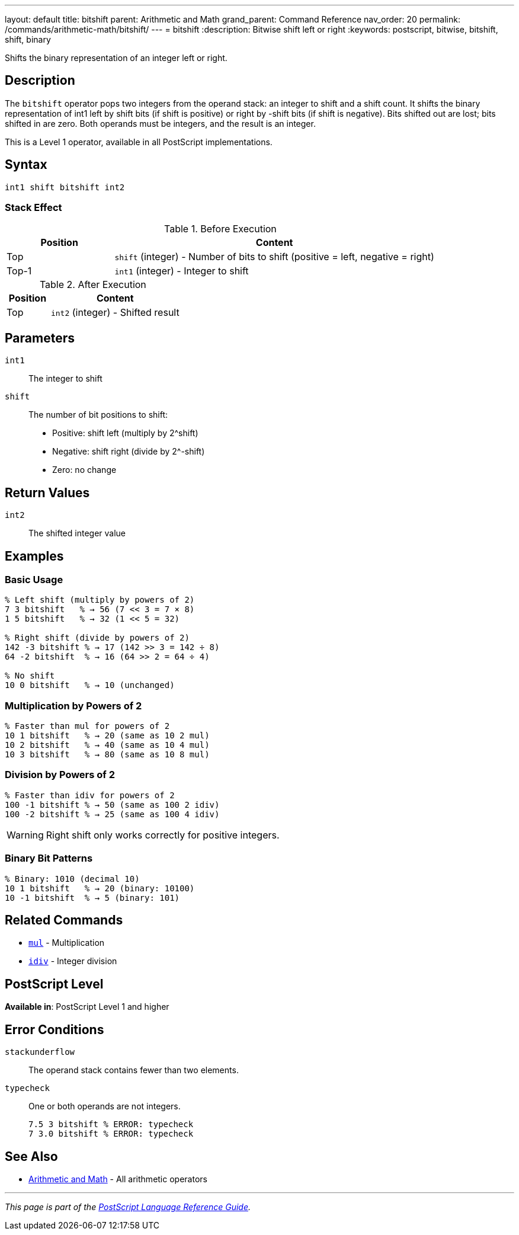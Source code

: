 ---
layout: default
title: bitshift
parent: Arithmetic and Math
grand_parent: Command Reference
nav_order: 20
permalink: /commands/arithmetic-math/bitshift/
---
= bitshift
:description: Bitwise shift left or right
:keywords: postscript, bitwise, bitshift, shift, binary

[.lead]
Shifts the binary representation of an integer left or right.

== Description

The `bitshift` operator pops two integers from the operand stack: an integer to shift and a shift count. It shifts the binary representation of int1 left by shift bits (if shift is positive) or right by -shift bits (if shift is negative). Bits shifted out are lost; bits shifted in are zero. Both operands must be integers, and the result is an integer.

This is a Level 1 operator, available in all PostScript implementations.

== Syntax

[source,postscript]
----
int1 shift bitshift int2
----

=== Stack Effect

.Before Execution
[cols="1,3"]
|===
|Position |Content

|Top
|`shift` (integer) - Number of bits to shift (positive = left, negative = right)

|Top-1
|`int1` (integer) - Integer to shift
|===

.After Execution
[cols="1,3"]
|===
|Position |Content

|Top
|`int2` (integer) - Shifted result
|===

== Parameters

`int1`:: The integer to shift
`shift`:: The number of bit positions to shift:
* Positive: shift left (multiply by 2^shift)
* Negative: shift right (divide by 2^-shift)
* Zero: no change

== Return Values

`int2`:: The shifted integer value

== Examples

=== Basic Usage

[source,postscript]
----
% Left shift (multiply by powers of 2)
7 3 bitshift   % → 56 (7 << 3 = 7 × 8)
1 5 bitshift   % → 32 (1 << 5 = 32)

% Right shift (divide by powers of 2)
142 -3 bitshift % → 17 (142 >> 3 = 142 ÷ 8)
64 -2 bitshift  % → 16 (64 >> 2 = 64 ÷ 4)

% No shift
10 0 bitshift   % → 10 (unchanged)
----

=== Multiplication by Powers of 2

[source,postscript]
----
% Faster than mul for powers of 2
10 1 bitshift   % → 20 (same as 10 2 mul)
10 2 bitshift   % → 40 (same as 10 4 mul)
10 3 bitshift   % → 80 (same as 10 8 mul)
----

=== Division by Powers of 2

[source,postscript]
----
% Faster than idiv for powers of 2
100 -1 bitshift % → 50 (same as 100 2 idiv)
100 -2 bitshift % → 25 (same as 100 4 idiv)
----

WARNING: Right shift only works correctly for positive integers.

=== Binary Bit Patterns

[source,postscript]
----
% Binary: 1010 (decimal 10)
10 1 bitshift   % → 20 (binary: 10100)
10 -1 bitshift  % → 5 (binary: 101)
----

== Related Commands

* xref:mul.adoc[`mul`] - Multiplication
* xref:idiv.adoc[`idiv`] - Integer division

== PostScript Level

*Available in*: PostScript Level 1 and higher

== Error Conditions

`stackunderflow`::
The operand stack contains fewer than two elements.

`typecheck`::
One or both operands are not integers.
+
[source,postscript]
----
7.5 3 bitshift % ERROR: typecheck
7 3.0 bitshift % ERROR: typecheck
----

== See Also

* xref:index.adoc[Arithmetic and Math] - All arithmetic operators

---

[.text-small]
_This page is part of the xref:../index.adoc[PostScript Language Reference Guide]._